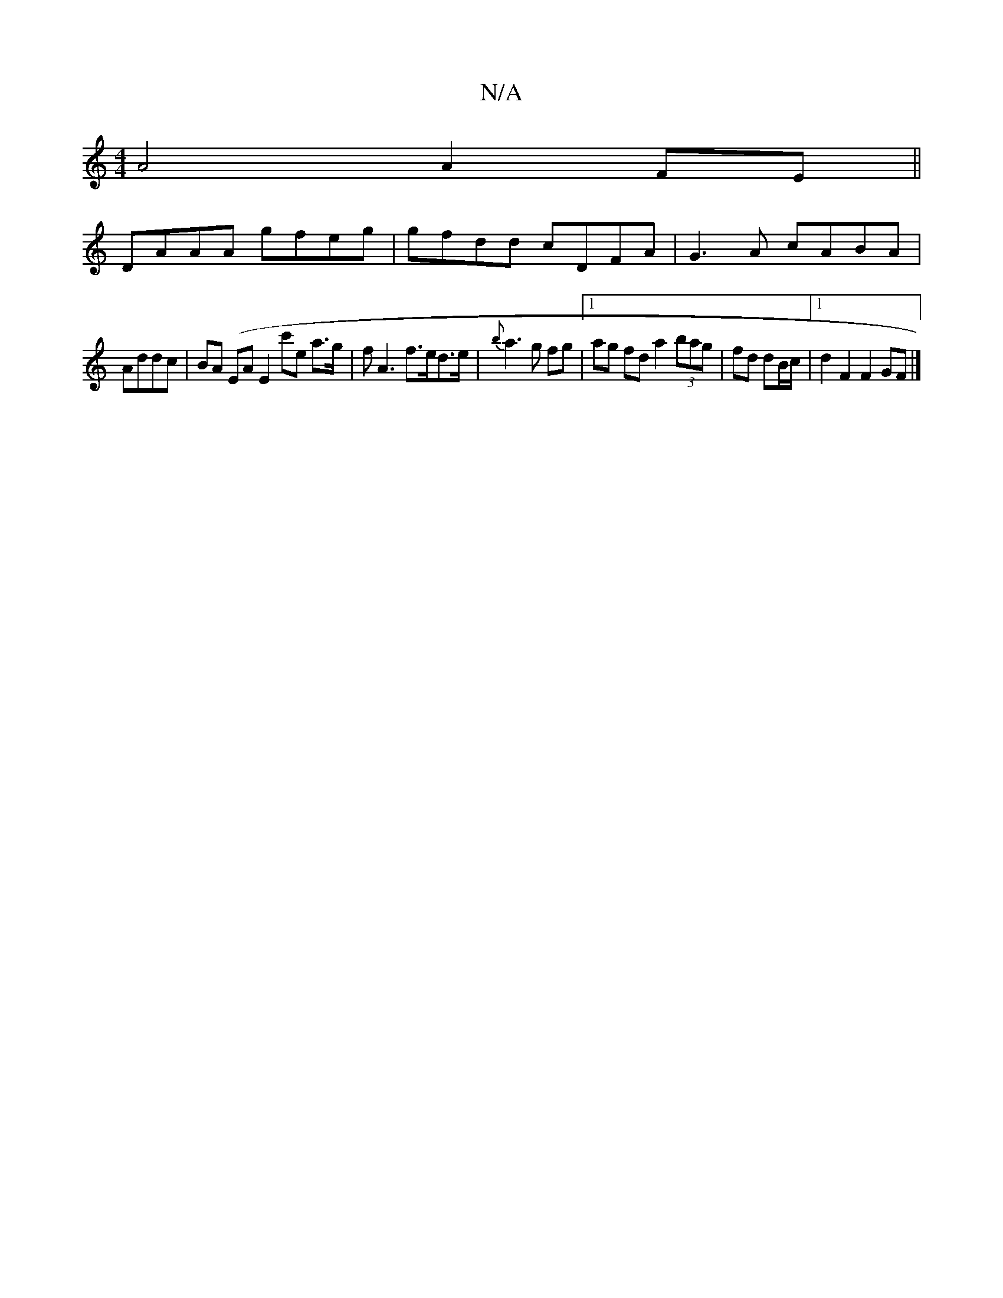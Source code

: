 X:1
T:N/A
M:4/4
R:N/A
K:Cmajor
2 A4 A2 FE||
DAAA gfeg|gfdd cDFA|G3A cABA|
Addc|BA (EA E2 c'e a>g|fA3 f>ed>e|{b}a3g fg|1 ag fd a2 (3bag|fd dB/c/ |1 d2 F2 F2GF|]

g|edBG FDDD|Fdde fdaa||
K:GFEC|
D2B, GBc:|2 aecA BGEG |FGED FABc|1 f4 